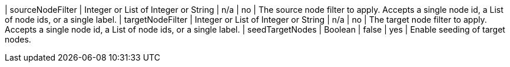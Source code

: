 | sourceNodeFilter                 | Integer or List of Integer or String | n/a     | no
| The source node filter to apply.
Accepts a single node id,
a List of node ids,
or a single label.
| targetNodeFilter                 | Integer or List of Integer or String | n/a     | no
| The target node filter to apply.
Accepts a single node id,
a List of node ids,
or a single label.
| seedTargetNodes                  | Boolean                              | false   | yes      | Enable seeding of target nodes.
